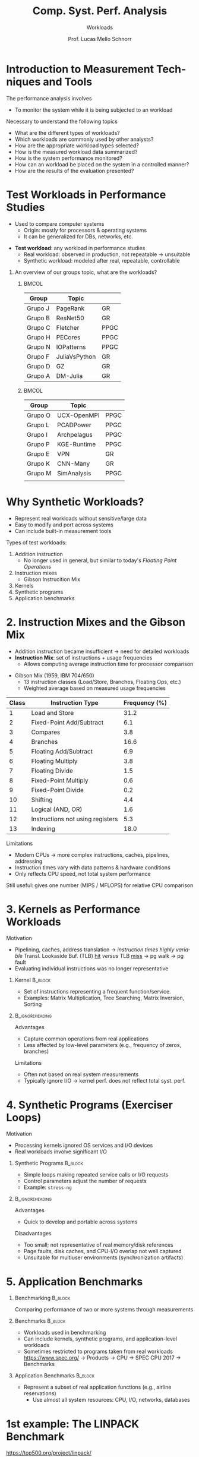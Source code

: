 # -*- coding: utf-8 -*-
# -*- mode: org -*-
#+startup: beamer overview indent
#+LANGUAGE: pt-br
#+TAGS: noexport(n)
#+EXPORT_EXCLUDE_TAGS: noexport
#+EXPORT_SELECT_TAGS: export

#+Title: Comp. Syst. Perf. Analysis
#+SubTitle: Workloads
#+Author: Prof. Lucas Mello Schnorr
#+Date: \copyleft

#+LaTeX_CLASS: beamer
#+LaTeX_CLASS_OPTIONS: [xcolor=dvipsnames,10pt]
#+OPTIONS: H:1 num:t toc:nil \n:nil @:t ::t |:t ^:t -:t f:t *:t <:t
#+LATEX_HEADER: \input{org-babel.tex}

* Introduction to Measurement Techniques and Tools

The performance analysis involves
- To monitor the system while it is being subjected to an workload

#+latex: \vfill\pause

Necessary to understand the following topics
- What are the different types of workloads?
- Which workloads are commonly used by other analysts?
- How are the appropriate workload types selected?
- How is the measured workload data summarized?
- How is the system performance monitored?
- How can an workload be placed on the system in a controlled manner?
- How are the results of the evaluation presented?

* Test Workloads in Performance Studies

- Used to compare computer systems  
  - Origin: mostly for processors & operating systems  
  - It can be generalized for DBs, networks, etc.

#+latex: \vfill\pause

- *Test workload*: any workload in performance studies  
  - Real workload: observed in production, not repeatable → unsuitable  
  - Synthetic workload: modeled after real, repeatable, controllable

#+latex: \vfill\pause

** An overview of our groups topic, what are the workloads?
***                                                                 :BMCOL:
:PROPERTIES:
:BEAMER_col: 0.45
:END:

#+latex: {\scriptsize
| Group   | Topic         |      |
|---------+---------------+------|
| Grupo J | PageRank      | GR   |
| Grupo B | ResNet50      | GR   |
| Grupo C | Fletcher      | PPGC |
| Grupo H | PECores       | PPGC |
| Grupo N | IOPatterns    | PPGC |
| Grupo F | JuliaVsPython | GR   |
| Grupo D | GZ            | GR   |
| Grupo A | DM-Julia      | GR   |
|---------+---------------+------|
#+latex: }

***                                                                  :BMCOL:
:PROPERTIES:
:BEAMER_col: 0.45
:END:

#+latex: {\scriptsize
| Group   | Topic       |      |
|---------+-------------+------|
| Grupo O | UCX-OpenMPI | PPGC |
| Grupo L | PCADPower   | PPGC |
| Grupo I | Archpelagus | PPGC |
| Grupo P | KGE-Runtime | PPGC |
| Grupo E | VPN         | GR   |
| Grupo K | CNN-Many    | GR   |
| Grupo M | SimAnalysis | PPGC |
|         |             |      |
|---------+-------------+------|
#+latex: }

* Why Synthetic Workloads?

- Represent real workloads without sensitive/large data  
- Easy to modify and port across systems  
- Can include built-in measurement tools

#+latex: \vfill\pause

Types of test workloads:  
  1. Addition instruction
     - No longer used in general, but similar to today's /Floating Point Operations/
  2. Instruction mixes
     - Gibson Instrucition Mix
  4. Kernels  
  5. Synthetic programs  
  6. Application benchmarks  

* 2. Instruction Mixes and the Gibson Mix

- Addition instruction became insufficient → need for detailed workloads  
- *Instruction Mix*: set of instructions + usage frequencies  
  - Allows computing average instruction time for processor comparison

#+latex: \vfill

- Gibson Mix (1959, IBM 704/650)
  - 13 instruction classes (Load/Store, Branches, Floating Ops, etc.)  
  - Weighted average based on measured usage frequencies

#+latex: {\tiny
| Class | Instruction Type                 | Frequency (%) |
|-------+----------------------------------+---------------|
|     1 | Load and Store                   |          31.2 |
|     2 | Fixed-Point Add/Subtract         |           6.1 |
|     3 | Compares                         |           3.8 |
|     4 | Branches                         |          16.6 |
|     5 | Floating Add/Subtract            |           6.9 |
|     6 | Floating Multiply                |           3.8 |
|     7 | Floating Divide                  |           1.5 |
|     8 | Fixed-Point Multiply             |           0.6 |
|     9 | Fixed-Point Divide               |           0.2 |
|    10 | Shifting                         |           4.4 |
|    11 | Logical (AND, OR)                |           1.6 |
|    12 | Instructions not using registers |           5.3 |
|    13 | Indexing                         |          18.0 |
|-------+----------------------------------+---------------|
#+latex: }

#+latex: \vfill\pause

Limitations
- Modern CPUs → more complex instructions, caches, pipelines, addressing  
- Instruction times vary with data patterns & hardware conditions  
- Only reflects CPU speed, not total system performance  
Still useful: gives one number (MIPS / MFLOPS) for relative CPU comparison  

* 3. Kernels as Performance Workloads
Motivation
- Pipelining, caches, address translation \to /instruction times highly variable/ @@latex:\linebreak@@
  Transl. Lookaside Buf. (TLB) _hit_ /versus/ TLB _miss_ \to pg walk \to pg fault
- Evaluating individual instructions was no longer representative

#+latex: \vfill\pause

** Kernel                                                          :B_block:
:PROPERTIES:
:BEAMER_env: block
:END:
- Set of instructions representing a frequent function/service.
- Examples: Matrix Multiplication, Tree Searching, Matrix Inversion, Sorting

**                                                         :B_ignoreheading:
:PROPERTIES:
:BEAMER_env: ignoreheading
:END:

#+latex: \vfill\pause

Advantages
- Capture common operations from real applications
- Less affected by low-level parameters (e.g., frequency of zeros, branches) @@latex: \pause@@
Limitations
- Often not based on real system measurements
- Typically ignore I/O → kernel perf. does not reflect total syst. perf.

* 4. Synthetic Programs (Exerciser Loops)
Motivation
- Processing kernels ignored OS services and I/O devices
- Real workloads involve significant I/O

#+latex: \vfill\pause

** Synthetic Programs                                              :B_block:
:PROPERTIES:
:BEAMER_env: block
:END:
- Simple loops making repeated service calls or I/O requests
- Control parameters adjust the number of requests
- Example: =stress-ng=

**                                                         :B_ignoreheading:
:PROPERTIES:
:BEAMER_env: ignoreheading
:END:

#+latex: \vfill\pause

Advantages
- Quick to develop and portable across systems

Disadvantages
- Too small; not representative of real memory/disk references
- Page faults, disk caches, and CPU-I/O overlap not well captured
- Unsuitable for multiuser environments (synchronization artifacts)

* 5. Application Benchmarks
** Benchmarking                                                    :B_block:
:PROPERTIES:
:BEAMER_env: block
:END:
Comparing performance of two or more systems through measurements

#+latex: \pause

** Benchmarks                                                      :B_block:
:PROPERTIES:
:BEAMER_env: block
:END:
- Workloads used in benchmarking
- Can include kernels, synthetic programs, and application-level workloads
- Sometimes restricted to programs taken from real workloads @@latex: \linebreak@@
  https://www.spec.org/ @@latex: \linebreak@@ \to Products \to CPU \to SPEC CPU 2017 \to Benchmarks
  
#+latex: \pause
  
** Application Benchmarks                                          :B_block:
:PROPERTIES:
:BEAMER_env: block
:END:
- Represent a subset of real application functions (e.g., airline reservations)
  - Use almost all system resources: CPU, I/O, networks, databases

* 1st example: The LINPACK Benchmark

#+begin_center
https://top500.org/project/linpack/

http://www.netlib.org/benchmark/hpl/
#+end_center

Developed by Jack Dongarra (1983), Innovative Computing Laboratory

#+latex: \smallskip

Features: Two-dimensional block-cyclic data distribution;
Right-looking variant of the LU factorization with row partial
pivoting featuring multiple look-ahead depths; Recursive panel
factorization with pivot search and column broadcast combined; Various
virtual panel broadcast topologies; bandwidth reducing swap-broadcast
algorithm; backward substitution with look-ahead of depth 1.

**                                                                   :BMCOL:
:PROPERTIES:
:BEAMER_col: 0.3
:END:

#+attr_latex: :width .8\linewidth
[[./img/linpack.jpg]]


**                                                                   :BMCOL:
:PROPERTIES:
:BEAMER_col: 0.7
:END:
#+attr_latex: :width .8\linewidth
[[./img/linpack-scalability.png]]

* 2nd example: SPEC CPU2017 Benchmark Suite

Evaluates compute-intensive performance of processors, memory, compilers.

#+latex: \vfill\pause

43 Benchmarks: Divided into four sub-suites.
- SPECspeed 2017 Integer
- SPECspeed 2017 Floating Point
- SPECrate 2017 Integer
- SPECrate 2017 Floating Point
- Languages: C99, Fortran-2003, C++2003.
- Metrics: Performance measured in SPECspeed and SPECrate.

Key Features
- Real-World Applications: Benchmarks derived from actual user applications
- Portability: Designed to run across a broad range of systems
- Energy Measurement: Optional metric for measuring energy consumption

#+latex: \vfill\pause
/But you need to pay..../

* ``The Art of Workload Selection''

#+begin_center
The workload is crucial for performance evaluation.

Improper selection can lead to misleading conclusions.

@@latex: \bigskip@@

System Under Test /versus/ Component Under Study
#+end_center

#+latex: \vfill\pause

Major Considerations
1. Services Exercised: workload stress all key services, not just a component
2. Level of Detail: Choose a level of abstraction appropriate to the system
3. Representativeness: Reflect real-world usage patterns
4. Timeliness: Use recent and relevant workloads

#+latex: \vfill\pause

Examples
- CPU comparison: compute-bound instructions as workload.
- Database system comparison: transactions as workload.
- Multiple services: workload should exercise all services

* Workload Characterization Techniques

#+begin_center
Motivation

a real-user environment is generally not repeatable.
#+end_center

#+latex: \pause

#+begin_center
Goal

Create a repeatable workload model to test

multiple alternatives under identical conditions
#+end_center

#+latex: \pause\vfill

*Methodological process*
1. Observe real-user environments
2. Identify key characteristics
3. Develop a model for controlled, repeatable studies

#+latex: \pause

** An overview of our groups topic, what are the workloads?
***                                                                 :BMCOL:
:PROPERTIES:
:BEAMER_col: 0.45
:END:

#+latex: {\scriptsize
| Group   | Topic         |      |
|---------+---------------+------|
| Grupo J | PageRank      | GR   |
| Grupo B | ResNet50      | GR   |
| Grupo C | Fletcher      | PPGC |
| Grupo H | PECores       | PPGC |
| Grupo N | IOPatterns    | PPGC |
| Grupo F | JuliaVsPython | GR   |
| Grupo D | GZ            | GR   |
| Grupo A | DM-Julia      | GR   |
|---------+---------------+------|
#+latex: }

***                                                                  :BMCOL:
:PROPERTIES:
:BEAMER_col: 0.45
:END:

#+latex: {\scriptsize
| Group   | Topic       |      |
|---------+-------------+------|
| Grupo O | UCX-OpenMPI | PPGC |
| Grupo L | PCADPower   | PPGC |
| Grupo I | Archpelagus | PPGC |
| Grupo P | KGE-Runtime | PPGC |
| Grupo E | VPN         | GR   |
| Grupo K | CNN-Many    | GR   |
| Grupo M | SimAnalysis | PPGC |
|         |             |      |
|---------+-------------+------|
#+latex: }

* Workload Components

#+begin_center
Consists of services requested or resource demands

by users on the observed system
#+end_center

#+latex: \vfill\pause
  
User Definition
- Entity making service requests at the observed system interface
- May be human or non-human (e.g., programs, batch jobs)
  - Today, tipically non-human, but still (games, etc)

Examples of _Workload Components_
1. Applications: different types of applications / jobs
2. Sites: origin of requests, different locations of an organization
3. User Sessions: from login to logout, used applications

#+latex: \pause

** An overview of our groups topic, what are the workloads?
***                                                                 :BMCOL:
:PROPERTIES:
:BEAMER_col: 0.45
:END:

#+latex: {\scriptsize
| Group   | Topic         |      |
|---------+---------------+------|
| Grupo J | PageRank      | GR   |
| Grupo B | ResNet50      | GR   |
| Grupo C | Fletcher      | PPGC |
| Grupo H | PECores       | PPGC |
| Grupo N | IOPatterns    | PPGC |
| Grupo F | JuliaVsPython | GR   |
| Grupo D | GZ            | GR   |
| Grupo A | DM-Julia      | GR   |
|---------+---------------+------|
#+latex: }

***                                                                  :BMCOL:
:PROPERTIES:
:BEAMER_col: 0.45
:END:

#+latex: {\scriptsize
| Group   | Topic       |      |
|---------+-------------+------|
| Grupo O | UCX-OpenMPI | PPGC |
| Grupo L | PCADPower   | PPGC |
| Grupo I | Archpelagus | PPGC |
| Grupo P | KGE-Runtime | PPGC |
| Grupo E | VPN         | GR   |
| Grupo K | CNN-Many    | GR   |
| Grupo M | SimAnalysis | PPGC |
|         |             |      |
|---------+-------------+------|
#+latex: }

* Key Considerations for Workload Component Selection

1. Workload components must face the system interface
2. Each component should represent as homogeneous a group as possible
   - Do not mix different groups
3. Define the /workload parameters/
   - Measured quantities, service requests, or resource demands
   - Examples: transaction types, instructions, packet sizes, etc
4. Preferable to use those parameters that depend on the workload
   - Choice: +elapsed time (response time)+, choose \to number of service requests
   - Choice: +CPU processing time+, choose \to the size of the message
5. Select workload characteristics with a significant impact on syst. perf.

* Techniques for workload characterization

1. Averaging
2. Specifying dispersion
3. Single-parameter histograms
4. Multiparameter histograms
5. Principal-component analysis
6. Markov models
7. Clustering

* 1. Averaging

#+begin_center
a single number that summarizes the parameter values observed
#+end_center

#+latex: \vfill

#+begin_export latex
\[
\bar{x} = \frac{1}{n} \sum_{i=1}^{n} x_i
\]
#+end_export

#+latex: \vfill\pause

** Alternatives to Arithmetic Mean                                 :B_block:
:PROPERTIES:
:BEAMER_env: block
:END:
- Mean may be inappropriate in some cases
- Use median, mode, geometric mean, or harmonic mean instead
- Mode is best for categorical parameters
  - Example: most frequent packet destination (A, B, C)
  - If frequencies are similar, consider top-2, top-3, or top-n values
- Details and conditions discussed in Jain/Chapter 12 (we shall see)

* 2. Specifying dispersion 1/2

#+begin_center
Average hides a lot of information when variability is at play

So variability is commonly specified by the variance
#+end_center

#+begin_export latex
\[
s^2 = \frac{1}{n-1} \sum_{i=1}^{n} (x_i - \bar{x})^2
\]
#+end_export

Standard deviation (s) might be more meaningful
- Expressed in the same units as the mean

Alternatives
- Range (minimum and maximum)
- 10th and 90th percentiles
- Semi-interquartile range
- Mean absolute deviation
- See Section 12.8 for details and appropriate use cases

* 2. Specifying dispersion 2/2

** Left                                                              :BMCOL:
:PROPERTIES:
:BEAMER_col: 0.7
:END:
#+begin_center
The ratio of the standard deviation to the mean \\
Coefficient Of Variation (C.O.V.)
#+end_center

** Right                                                             :BMCOL:
:PROPERTIES:
:BEAMER_col: 0.3
:END:
#+begin_export latex
\[ COV = \left( \frac{\sigma}{\mu} \right) \times 100\% \]
#+end_export

#+latex: \pause

** Workload Charact. with *many different programs*

- High C.O.V.: high variance → the mean is insufficient :(
  - Consider full histogram
  - Group users into classes and average within similar groups

#+latex: {\tiny
| Data                    | Average      | Coefficient of Variation |
|-------------------------+--------------+--------------------------|
| CPU time (VAX-11/780)   | 2.19 seconds |                    40.23 |
| Number of direct writes | 8.20         |                    53.59 |
| Direct-write bytes      | 10.21 kbytes |                    82.41 |
| Number of direct reads  | 22.64        |                    25.65 |
| Direct-read bytes       | 49.70 kbytes |                    21.01 |
#+latex: }

#+latex: \pause

** Workload Charact. with *the same types of programs*

- Zero C.O.V.: zero variance → parameter is constant
  - The mean is all you need (full information)

#+latex: {\tiny
| Data                    | Average      | Coefficient of Variation |
|-------------------------+--------------+--------------------------|
| CPU time (VAX-11/780)   | 2.57 seconds |                     3.54 |
| Number of direct writes | 19.74        |                     4.33 |
| Direct-write bytes      | 13.46 kbytes |                     3.87 |
| Number of direct reads  | 37.77        |                     3.73 |
| Direct-read bytes       | 36.93 kbytes |                     3.16 |
#+latex: }

* 3. Single-parameter or 4. Multiparameter histograms

#+begin_center
Show relative frequencies of parameter values
#+end_center

Method
- Continuous parameters → divide range into buckets/cells
- Count observations per bucket → histogram (e.g., CPU time, disk I/O).

**                                                                   :BMCOL:
:PROPERTIES:
:BEAMER_col: 0.6
:END:

#+begin_src R :results output :session *R* :exports code :noweb yes :colnames yes
suppressMessages(library(tidyverse))
set.seed(0)
tibble(value =  rnorm(1000, mean = 15, sd = 4)) |>
  ggplot(aes(x = value)) + geom_histogram(bins = 30) -> plot
#+end_src

**                                                                   :BMCOL:
:PROPERTIES:
:BEAMER_col: 0.4
:END:

#+latex: \bigskip

#+attr_latex: :width .2\linewidth :center no
[[file:img/histogram.pdf]]

**                                                         :B_ignoreheading:
:PROPERTIES:
:BEAMER_env: ignoreheading
:END:

#+latex: \bigskip

Applications
  - Generate test workload for simulation or measurement models
  - Fit and verify probability distributions in analytical modeling
- Limitations
  - Single-parameter histograms ignore interactions between parameters
  - Solution: Use *multiparameter histograms* to preserve them

* 5. Principal-Component Analysis (PCA)

#+begin_center
weighted sum of their parameter values

Using a_j as weight for the jth parameter x_j, the weighted sum y is
#+end_center

#+begin_export latex
\[
y = \sum_{j=1}^{n} a_j x_j
\]
#+end_export

How to define weights?
- We can use PCA \to allows to find the weights a_i’s

* 6. Markov Models

The Strange Math That Predicts (Almost) Anything

https://www.youtube.com/watch?v=KZeIEiBrT_w

#+latex: \vfill\pause

#+begin_center
Next request or system state depends only on the current state

System follows a Markov model if future state depends only on present state

Useful in queueing analysis and workload modeling
#+end_center

#+latex: \vfill\pause

Described by a **transition matrix** giving probabilities of moving
| From/To  | CPU | Disk | Terminal |
|----------+-----+------+----------|
| CPU      | 0.6 |  0.3 |      0.1 |
| Disk     | 0.9 |    0 |      0.1 |
| Terminal |   1 |    0 |        0 |
Corresponding **state transition diagram** can visualize the model
#+attr_latex: :width .3\linewidth
[[./img/transition-diagram.png]]

* 7. Clustering

- Large measured workloads often contain thousands of components
  - Goal: classify components into a few clusters of similar behavior

#+attr_latex: :width .4\linewidth
[[./img/inputfeature.png]]

- Benefits
  - Select one representative from each cluster
  - Reduces complexity

* Closure

#+begin_center
How all this apply to your own TF?
#+end_center

** An overview of our groups topic, what are the workloads?
***                                                                 :BMCOL:
:PROPERTIES:
:BEAMER_col: 0.45
:END:

#+latex: {\scriptsize
| Group   | Topic         |      |
|---------+---------------+------|
| Grupo J | PageRank      | GR   |
| Grupo B | ResNet50      | GR   |
| Grupo C | Fletcher      | PPGC |
| Grupo H | PECores       | PPGC |
| Grupo N | IOPatterns    | PPGC |
| Grupo F | JuliaVsPython | GR   |
| Grupo D | GZ            | GR   |
| Grupo A | DM-Julia      | GR   |
|---------+---------------+------|
#+latex: }

***                                                                  :BMCOL:
:PROPERTIES:
:BEAMER_col: 0.45
:END:

#+latex: {\scriptsize
| Group   | Topic       |      |
|---------+-------------+------|
| Grupo O | UCX-OpenMPI | PPGC |
| Grupo L | PCADPower   | PPGC |
| Grupo I | Archpelagus | PPGC |
| Grupo P | KGE-Runtime | PPGC |
| Grupo E | VPN         | GR   |
| Grupo K | CNN-Many    | GR   |
| Grupo M | SimAnalysis | PPGC |
|         |             |      |
|---------+-------------+------|
#+latex: }

**                                                         :B_ignoreheading:
:PROPERTIES:
:BEAMER_env: ignoreheading
:END:

#+latex: \vfill\pause

Basic requirements
- Enable repeatable, controlled experiments
- Represent real workloads without sensitive or large data

Types of workloads
- Synthetic Programs (exerciser loops)
- Application Benchmarks (real application subsets)

* References

#+latex: {\small
- Chapter 4 (Sections 4.1 to 4.6); Chapter 5 (Sections 5.1 to 5.5);
  Chapter 6 (Sections 6.1 to introduction of 6.8). Jain, Raj. The art
  of computer systems performance analysis: techniques for
  experimental design, measurement, simulation, and modeling. New
  York: John Wiley, c1991. ISBN 0471503363.
- Scalability study: https://algowiki-project.org/en/Linpack,_HPL
- Linpack User's Guide: https://a.co/d/2xpLh4q
- Clustering Performance Evaluation in Scikit Learn
  https://www.geeksforgeeks.org/machine-learning/clustering-performance-evaluation-in-scikit-learn/
#+latex: }
